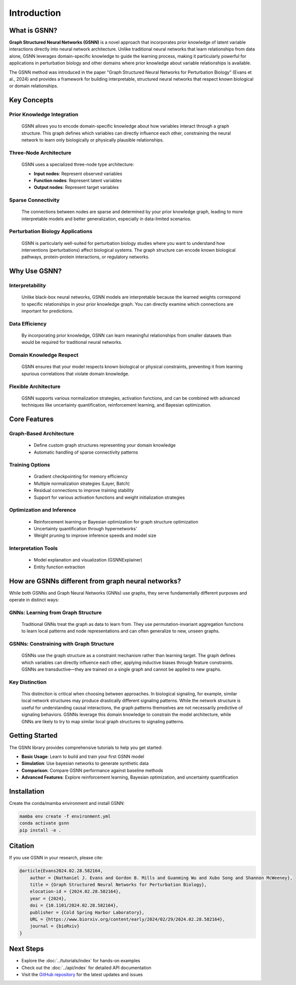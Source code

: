 Introduction
============

.. image:: ./GSNN_overview.png
   :width: 100%
   :alt: GSNN Overview
   :align: center

.. raw:: html

   <br/>


What is GSNN?
-------------

**Graph Structured Neural Networks (GSNN)** is a novel approach that incorporates prior knowledge of latent variable interactions directly into neural network architecture. Unlike traditional neural networks that learn relationships from data alone, GSNN leverages domain-specific knowledge to guide the learning process, making it particularly powerful for applications in perturbation biology and other domains where prior knowledge about variable relationships is available.

The GSNN method was introduced in the paper "Graph Structured Neural Networks for Perturbation Biology" (Evans et al., 2024) and provides a framework for building interpretable, structured neural networks that respect known biological or domain relationships.


Key Concepts
-----------

**Prior Knowledge Integration**
^^^^^^^^^^^^^^^^^^^^^^^^^^^^^^^
    GSNN allows you to encode domain-specific knowledge about how variables interact through a graph structure. This graph defines which variables can directly influence each other, constraining the neural network to learn only biologically or physically plausible relationships.

**Three-Node Architecture**
^^^^^^^^^^^^^^^^^^^^^^^^^^^
    GSNN uses a specialized three-node type architecture:
    
    - **Input nodes**: Represent observed variables
    - **Function nodes**: Represent latent variables
    - **Output nodes**: Represent target variables

**Sparse Connectivity**
^^^^^^^^^^^^^^^^^^^^^^^
    The connections between nodes are sparse and determined by your prior knowledge graph, leading to more interpretable models and better generalization, especially in data-limited scenarios.

**Perturbation Biology Applications**
^^^^^^^^^^^^^^^^^^^^^^^^^^^^^^^^^^^^^
    GSNN is particularly well-suited for perturbation biology studies where you want to understand how interventions (perturbations) affect biological systems. The graph structure can encode known biological pathways, protein-protein interactions, or regulatory networks.


Why Use GSNN?
-------------

**Interpretability**
^^^^^^^^^^^^^^^^^^^^
    Unlike black-box neural networks, GSNN models are interpretable because the learned weights correspond to specific relationships in your prior knowledge graph. You can directly examine which connections are important for predictions.

**Data Efficiency**
^^^^^^^^^^^^^^^^^^^
    By incorporating prior knowledge, GSNN can learn meaningful relationships from smaller datasets than would be required for traditional neural networks.

**Domain Knowledge Respect**
^^^^^^^^^^^^^^^^^^^^^^^^^^^^
    GSNN ensures that your model respects known biological or physical constraints, preventing it from learning spurious correlations that violate domain knowledge.

**Flexible Architecture**
^^^^^^^^^^^^^^^^^^^^^^^^^
    GSNN supports various normalization strategies, activation functions, and can be combined with advanced techniques like uncertainty quantification, reinforcement learning, and Bayesian optimization.



Core Features
------------

**Graph-Based Architecture**
^^^^^^^^^^^^^^^^^^^^^^^^^^^^
    - Define custom graph structures representing your domain knowledge
    - Automatic handling of sparse connectivity patterns


**Training Options**
^^^^^^^^^^^^^^^^^^^^
    - Gradient checkpointing for memory efficiency
    - Multiple normalization strategies (Layer, Batch)
    - Residual connections to improve training stability
    - Support for various activation functions and weight initialization strategies


**Optimization and Inference**
^^^^^^^^^^^^^^^^^^^^^^^^^^^^^^
    - Reinforcement learning or Bayesian optimization for graph structure optimization
    - Uncertainty quantification through hypernetworks'
    - Weight pruning to improve inference speeds and model size 


**Interpretation Tools**
^^^^^^^^^^^^^^^^^^^^^^^^
    - Model explanation and visualization (GSNNExplainer)
    - Entity function extraction


How are GSNNs different from graph neural networks?
-------------------------------------------------

While both GSNNs and Graph Neural Networks (GNNs) use graphs, they serve fundamentally different purposes and operate in distinct ways:

**GNNs: Learning from Graph Structure**
^^^^^^^^^^^^^^^^^^^^^^^^^^^^^^^^^^^^^^^
    Traditional GNNs treat the graph as data to learn from. They use permutation-invariant aggregation functions to learn local patterns and node representations and can often generalize to new, unseen graphs.

**GSNNs: Constraining with Graph Structure**
^^^^^^^^^^^^^^^^^^^^^^^^^^^^^^^^^^^^^^^^^^^^
    GSNNs use the graph structure as a constraint mechanism rather than learning target. The graph defines which variables can directly influence each other, applying inductive biases through feature constraints. GSNNs are transductive—they are trained on a single graph and cannot be applied to new graphs. 

**Key Distinction**
^^^^^^^^^^^^^^^^^^^
    This distinction is critical when choosing between approaches. In biological signaling, for example, similar local network structures may produce drastically different signaling patterns. While the network structure is useful for understanding causal interactions, the graph patterns themselves are not necessarily predictive of signaling behaviors. GSNNs leverage this domain knowledge to constrain the model architecture, while GNNs are likely to try to map similar local graph structures to signaling patterns.

Getting Started
--------------

The GSNN library provides comprehensive tutorials to help you get started:

- **Basic Usage**: Learn to build and train your first GSNN model
- **Simulation**: Use bayesian networks to generate synthetic data
- **Comparison**: Compare GSNN performance against baseline methods
- **Advanced Features**: Explore reinforcement learning, Bayesian optimization, and uncertainty quantification



Installation
-----------

Create the conda/mamba environment and install GSNN:

.. code-block:: bash

   mamba env create -f environment.yml
   conda activate gsnn
   pip install -e .



Citation
--------

If you use GSNN in your research, please cite:

.. code-block:: text

   @article{Evans2024.02.28.582164,
       author = {Nathaniel J. Evans and Gordon B. Mills and Guanming Wu and Xubo Song and Shannon McWeeney},
       title = {Graph Structured Neural Networks for Perturbation Biology},
       elocation-id = {2024.02.28.582164},
       year = {2024},
       doi = {10.1101/2024.02.28.582164},
       publisher = {Cold Spring Harbor Laboratory},
       URL = {https://www.biorxiv.org/content/early/2024/02/29/2024.02.28.582164},
       journal = {bioRxiv}
   }



Next Steps
----------

- Explore the :doc:`../tutorials/index` for hands-on examples
- Check out the :doc:`../api/index` for detailed API documentation
- Visit the `GitHub repository <https://github.com/nathanieljevans/GSNN>`_ for the latest updates and issues

